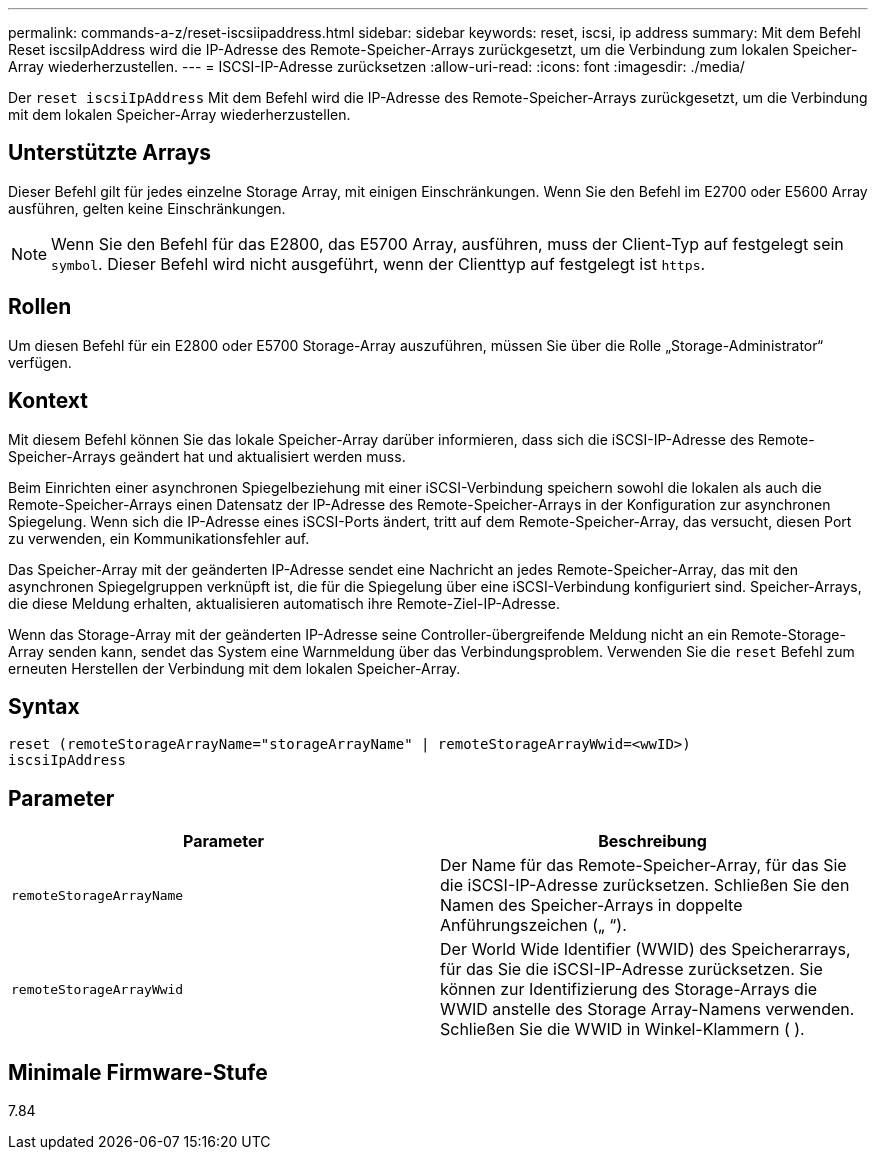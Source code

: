 ---
permalink: commands-a-z/reset-iscsiipaddress.html 
sidebar: sidebar 
keywords: reset, iscsi, ip address 
summary: Mit dem Befehl Reset iscsiIpAddress wird die IP-Adresse des Remote-Speicher-Arrays zurückgesetzt, um die Verbindung zum lokalen Speicher-Array wiederherzustellen. 
---
= ISCSI-IP-Adresse zurücksetzen
:allow-uri-read: 
:icons: font
:imagesdir: ./media/


[role="lead"]
Der `reset iscsiIpAddress` Mit dem Befehl wird die IP-Adresse des Remote-Speicher-Arrays zurückgesetzt, um die Verbindung mit dem lokalen Speicher-Array wiederherzustellen.



== Unterstützte Arrays

Dieser Befehl gilt für jedes einzelne Storage Array, mit einigen Einschränkungen. Wenn Sie den Befehl im E2700 oder E5600 Array ausführen, gelten keine Einschränkungen.

[NOTE]
====
Wenn Sie den Befehl für das E2800, das E5700 Array, ausführen, muss der Client-Typ auf festgelegt sein `symbol`. Dieser Befehl wird nicht ausgeführt, wenn der Clienttyp auf festgelegt ist `https`.

====


== Rollen

Um diesen Befehl für ein E2800 oder E5700 Storage-Array auszuführen, müssen Sie über die Rolle „Storage-Administrator“ verfügen.



== Kontext

Mit diesem Befehl können Sie das lokale Speicher-Array darüber informieren, dass sich die iSCSI-IP-Adresse des Remote-Speicher-Arrays geändert hat und aktualisiert werden muss.

Beim Einrichten einer asynchronen Spiegelbeziehung mit einer iSCSI-Verbindung speichern sowohl die lokalen als auch die Remote-Speicher-Arrays einen Datensatz der IP-Adresse des Remote-Speicher-Arrays in der Konfiguration zur asynchronen Spiegelung. Wenn sich die IP-Adresse eines iSCSI-Ports ändert, tritt auf dem Remote-Speicher-Array, das versucht, diesen Port zu verwenden, ein Kommunikationsfehler auf.

Das Speicher-Array mit der geänderten IP-Adresse sendet eine Nachricht an jedes Remote-Speicher-Array, das mit den asynchronen Spiegelgruppen verknüpft ist, die für die Spiegelung über eine iSCSI-Verbindung konfiguriert sind. Speicher-Arrays, die diese Meldung erhalten, aktualisieren automatisch ihre Remote-Ziel-IP-Adresse.

Wenn das Storage-Array mit der geänderten IP-Adresse seine Controller-übergreifende Meldung nicht an ein Remote-Storage-Array senden kann, sendet das System eine Warnmeldung über das Verbindungsproblem. Verwenden Sie die `reset` Befehl zum erneuten Herstellen der Verbindung mit dem lokalen Speicher-Array.



== Syntax

[listing]
----
reset (remoteStorageArrayName="storageArrayName" | remoteStorageArrayWwid=<wwID>)
iscsiIpAddress
----


== Parameter

|===
| Parameter | Beschreibung 


 a| 
`remoteStorageArrayName`
 a| 
Der Name für das Remote-Speicher-Array, für das Sie die iSCSI-IP-Adresse zurücksetzen. Schließen Sie den Namen des Speicher-Arrays in doppelte Anführungszeichen („ “).



 a| 
`remoteStorageArrayWwid`
 a| 
Der World Wide Identifier (WWID) des Speicherarrays, für das Sie die iSCSI-IP-Adresse zurücksetzen. Sie können zur Identifizierung des Storage-Arrays die WWID anstelle des Storage Array-Namens verwenden. Schließen Sie die WWID in Winkel-Klammern ( ).

|===


== Minimale Firmware-Stufe

7.84
